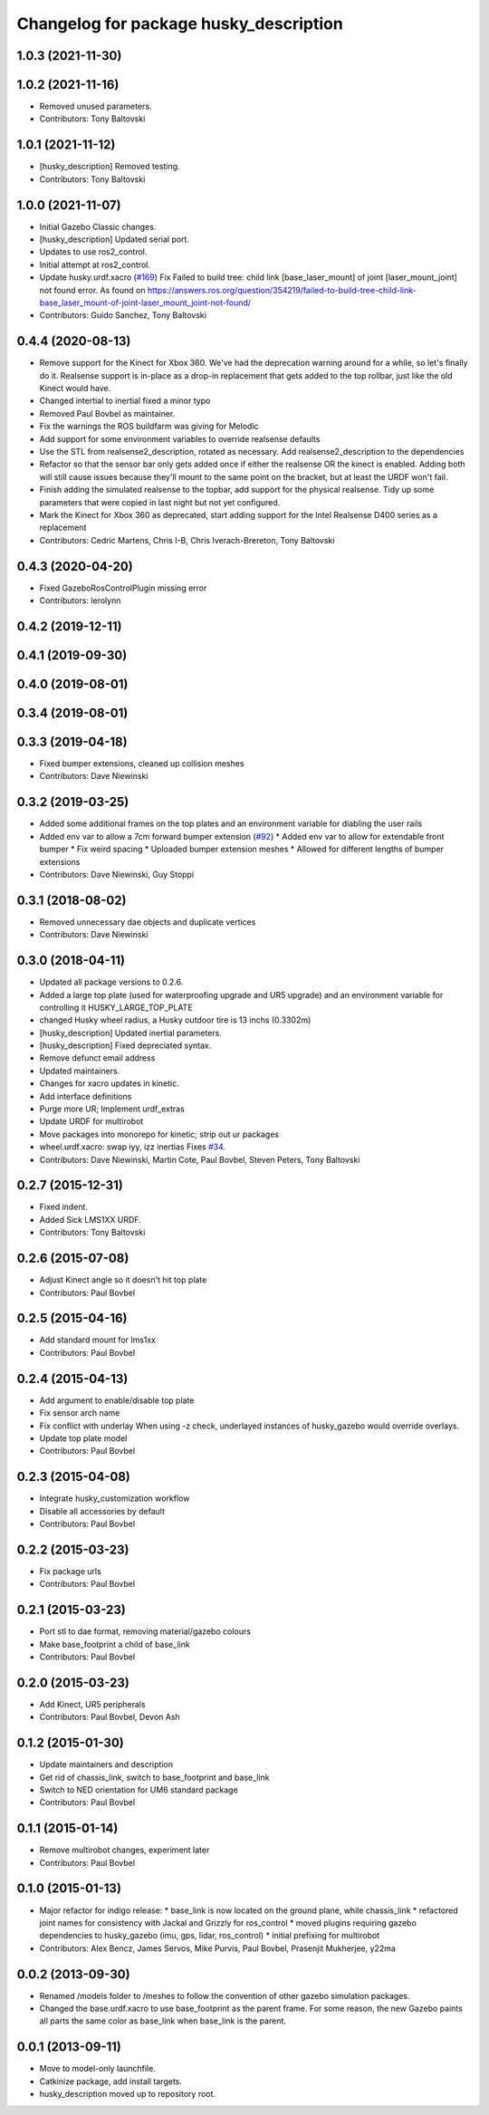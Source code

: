^^^^^^^^^^^^^^^^^^^^^^^^^^^^^^^^^^^^^^^
Changelog for package husky_description
^^^^^^^^^^^^^^^^^^^^^^^^^^^^^^^^^^^^^^^

1.0.3 (2021-11-30)
------------------

1.0.2 (2021-11-16)
------------------
* Removed unused parameters.
* Contributors: Tony Baltovski

1.0.1 (2021-11-12)
------------------
* [husky_description] Removed testing.
* Contributors: Tony Baltovski

1.0.0 (2021-11-07)
------------------
* Initial Gazebo Classic changes.
* [husky_description] Updated serial port.
* Updates to use ros2_control.
* Initial attempt at ros2_control.
* Update husky.urdf.xacro (`#169 <https://github.com/husky/husky/issues/169>`_)
  Fix Failed to build tree: child link [base_laser_mount] of joint [laser_mount_joint] not found error.
  As found on https://answers.ros.org/question/354219/failed-to-build-tree-child-link-base_laser_mount-of-joint-laser_mount_joint-not-found/
* Contributors: Guido Sanchez, Tony Baltovski

0.4.4 (2020-08-13)
------------------
* Remove support for the Kinect for Xbox 360. We've had the deprecation warning around for a while, so let's finally do it.  Realsense support is in-place as a drop-in replacement that gets added to the top rollbar, just like the old Kinect would have.
* Changed intertial to inertial
  fixed a minor typo
* Removed Paul Bovbel as maintainer.
* Fix the warnings the ROS buildfarm was giving for Melodic
* Add support for some environment variables to override realsense defaults
* Use the STL from realsense2_description, rotated as necessary. Add realsense2_description to the dependencies
* Refactor so that the sensor bar only gets added once if either the realsense OR the kinect is enabled. Adding both will still cause issues because they'll mount to the same point on the bracket, but at least the URDF won't fail.
* Finish adding the simulated realsense to the topbar, add support for the physical realsense. Tidy up some parameters that were copied in last night but not yet configured.
* Mark the Kinect for Xbox 360 as deprecated, start adding support for the Intel Realsense D400 series as a replacement
* Contributors: Cedric Martens, Chris I-B, Chris Iverach-Brereton, Tony Baltovski

0.4.3 (2020-04-20)
------------------
* Fixed GazeboRosControlPlugin missing error
* Contributors: lerolynn

0.4.2 (2019-12-11)
------------------

0.4.1 (2019-09-30)
------------------

0.4.0 (2019-08-01)
------------------

0.3.4 (2019-08-01)
------------------

0.3.3 (2019-04-18)
------------------
* Fixed bumper extensions, cleaned up collision meshes
* Contributors: Dave Niewinski

0.3.2 (2019-03-25)
------------------
* Added some additional frames on the top plates and an environment variable for diabling the user rails
* Added env var to allow a 7cm forward bumper extension (`#92 <https://github.com/husky/husky/issues/92>`_)
  * Added env var to allow for extendable front bumper
  * Fix weird spacing
  * Uploaded bumper extension meshes
  * Allowed for different lengths of bumper extensions
* Contributors: Dave Niewinski, Guy Stoppi

0.3.1 (2018-08-02)
------------------
* Removed unnecessary dae objects and duplicate vertices
* Contributors: Dave Niewinski

0.3.0 (2018-04-11)
------------------
* Updated all package versions to 0.2.6.
* Added a large top plate (used for waterproofing upgrade and UR5 upgrade) and an environment variable for controlling it HUSKY_LARGE_TOP_PLATE
* changed Husky wheel radius, a Husky outdoor tire is 13 inchs (0.3302m)
* [husky_description] Updated inertial parameters.
* [husky_description] Fixed depreciated syntax.
* Remove defunct email address
* Updated maintainers.
* Changes for xacro updates in kinetic.
* Add interface definitions
* Purge more UR; Implement urdf_extras
* Update URDF for multirobot
* Move packages into monorepo for kinetic; strip out ur packages
* wheel.urdf.xacro: swap iyy, izz inertias
  Fixes `#34 <https://github.com/husky/husky/issues/34>`_.
* Contributors: Dave Niewinski, Martin Cote, Paul Bovbel, Steven Peters, Tony Baltovski

0.2.7 (2015-12-31)
------------------
* Fixed indent.
* Added Sick LMS1XX URDF.
* Contributors: Tony Baltovski

0.2.6 (2015-07-08)
------------------
* Adjust Kinect angle so it doesn't hit top plate
* Contributors: Paul Bovbel

0.2.5 (2015-04-16)
------------------
* Add standard mount for lms1xx
* Contributors: Paul Bovbel

0.2.4 (2015-04-13)
------------------
* Add argument to enable/disable top plate
* Fix sensor arch name
* Fix conflict with underlay
  When using -z check, underlayed instances of husky_gazebo would override overlays.
* Update top plate model
* Contributors: Paul Bovbel

0.2.3 (2015-04-08)
------------------
* Integrate husky_customization workflow
* Disable all accessories by default
* Contributors: Paul Bovbel

0.2.2 (2015-03-23)
------------------
* Fix package urls
* Contributors: Paul Bovbel

0.2.1 (2015-03-23)
------------------
* Port stl to dae format, removing material/gazebo colours
* Make base_footprint a child of base_link
* Contributors: Paul Bovbel

0.2.0 (2015-03-23)
------------------
* Add Kinect, UR5 peripherals
* Contributors: Paul Bovbel, Devon Ash

0.1.2 (2015-01-30)
------------------
* Update maintainers and description
* Get rid of chassis_link, switch to base_footprint and base_link
* Switch to NED orientation for UM6 standard package
* Contributors: Paul Bovbel

0.1.1 (2015-01-14)
------------------
* Remove multirobot changes, experiment later
* Contributors: Paul Bovbel

0.1.0 (2015-01-13)
------------------
* Major refactor for indigo release:
  * base_link is now located on the ground plane, while chassis_link
  * refactored joint names for consistency with Jackal and Grizzly for ros_control
  * moved plugins requiring gazebo dependencies to husky_gazebo (imu, gps, lidar, ros_control)
  * initial prefixing for multirobot
* Contributors: Alex Bencz, James Servos, Mike Purvis, Paul Bovbel, Prasenjit Mukherjee, y22ma

0.0.2 (2013-09-30)
------------------
* Renamed /models folder to /meshes to follow the convention of other gazebo simulation packages.
* Changed the base.urdf.xacro to use base_footprint as the parent frame. For some reason, the new Gazebo paints all parts the same color as base_link when base_link is the parent.

0.0.1 (2013-09-11)
------------------
* Move to model-only launchfile.
* Catkinize package, add install targets.
* husky_description moved up to repository root.
